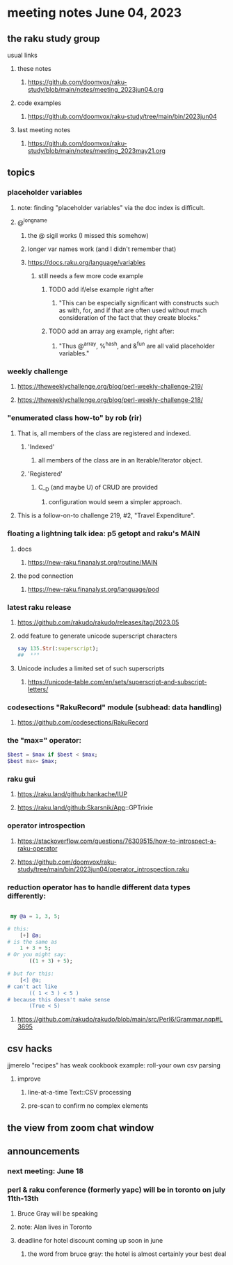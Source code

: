 * meeting notes June 04, 2023
** the raku study group
**** usual links
***** these notes
****** https://github.com/doomvox/raku-study/blob/main/notes/meeting_2023jun04.org

***** code examples
****** https://github.com/doomvox/raku-study/tree/main/bin/2023jun04

***** last meeting notes
****** https://github.com/doomvox/raku-study/blob/main/notes/meeting_2023may21.org

** topics

*** placeholder variables
**** note: finding "placeholder variables" via the doc index is difficult.
**** @^longname
***** the @ sigil works (I missed this somehow)
***** longer var names work (and I didn't remember that)
***** https://docs.raku.org/language/variables
****** still needs a few more code example
******* TODO add if/else example right after
******** "This can be especially significant with constructs such as with, for, and if that are often used without much consideration of the fact that they create blocks."
******* TODO add an array arg example, right after:
******** "Thus @^array, %^hash, and &^fun are all valid placeholder variables."

*** weekly challenge 
**** https://theweeklychallenge.org/blog/perl-weekly-challenge-219/
**** https://theweeklychallenge.org/blog/perl-weekly-challenge-218/

*** "enumerated class how-to" by rob (rir)
**** That is, all members of the class are registered and indexed.
***** 'Indexed' 
****** all members of the class are in an Iterable/Iterator object.
***** 'Registered' 
******  C__D (and maybe U) of CRUD are provided
******* configuration would seem a simpler approach.
**** This is a follow-on-to challenge 219, #2, "Travel Expenditure".

*** floating a lightning talk idea: p5 getopt and raku's MAIN
**** docs
***** https://new-raku.finanalyst.org/routine/MAIN
**** the pod connection
***** https://new-raku.finanalyst.org/language/pod


*** latest raku release
**** https://github.com/rakudo/rakudo/releases/tag/2023.05
**** odd feature to generate unicode superscript characters

#+BEGIN_SRC raku
say 135.Str(:superscript);
##	¹³⁵
#+END_SRC

**** Unicode includes a limited set of such superscripts
***** https://unicode-table.com/en/sets/superscript-and-subscript-letters/


*** codesections "RakuRecord" module (subhead: data handling)
**** https://github.com/codesections/RakuRecord


*** the "max=" operator:

#+BEGIN_SRC raku
	$best = $max if $best < $max;
	$best max= $max;
#+END_SRC


*** raku gui
***** https://raku.land/github:hankache/IUP
***** https://raku.land/github:Skarsnik/App::GPTrixie

*** operator introspection
**** https://stackoverflow.com/questions/76309515/how-to-introspect-a-raku-operator
**** https://github.com/doomvox/raku-study/tree/main/bin/2023jun04/operator_introspection.raku


*** reduction operator has to handle different data types differently:

#+BEGIN_SRC raku

 my @a = 1, 3, 5;

# this:
	[+] @a;
# is the same as
	1 + 3 + 5;
# Or you might say:
       ((1 + 3) + 5);

# but for this:
	[<] @a;
# can't act like
       (( 1 < 3 ) < 5 )
# because this doesn't make sense
       (True < 5)

#+END_SRC

**** https://github.com/rakudo/rakudo/blob/main/src/Perl6/Grammar.nqp#L3695


** csv hacks
**** jjmerelo "recipes" has weak cookbook example: roll-your own csv parsing
***** improve 
****** line-at-a-time Text::CSV processing
****** pre-scan to confirm no complex elements


** the view from zoom chat window



** announcements 
*** next meeting: June 18

*** perl & raku conference (formerly yapc) will be in toronto on july 11th-13th
**** Bruce Gray will be speaking
**** note: Alan lives in Toronto
**** deadline for hotel discount coming up soon in june
***** the word from bruce gray: the hotel is almost certainly your best deal

